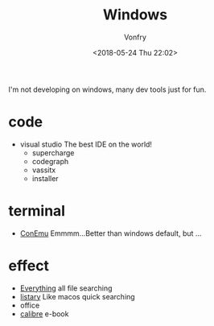 #+TITLE: Windows
#+DATE: <2018-05-24 Thu 22:02>
#+AUTHOR: Vonfry

I'm not developing on windows, many dev tools just for fun.

* code
- visual studio
  The best IDE on the world!
  - supercharge
  - codegraph
  - vassitx
  - installer

* terminal
- [[https://conemu.github.io/][ConEmu]]
  Emmmm...Better than windows default, but ...

* effect
- [[http://www.voidtools.com/][Everything]]
  all file searching
- [[http://www.listary.com/][listary]]
  Like macos quick searching
- office
- [[https://calibre-ebook.com/][calibre]]
  e-book
